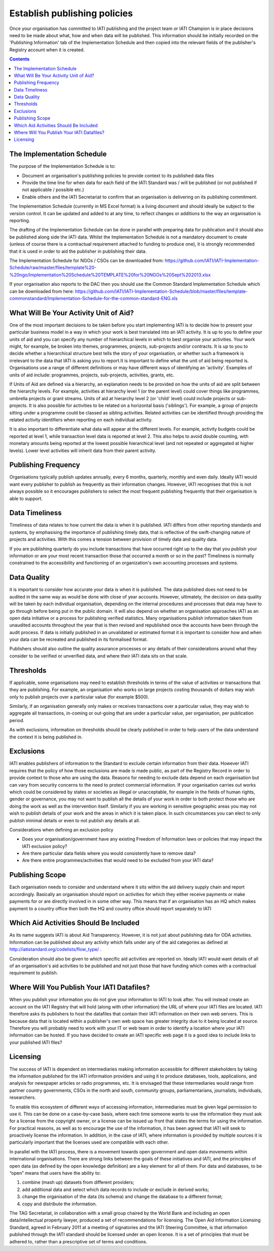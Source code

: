 ﻿Establish publishing policies
^^^^^^^^^^^^^^^^^^^^^^^^^^^^^

Once your organisation has committed to IATI publishing and the project team or IATI Champion is in place decisions need to be made about what, how and when data will be published. 
This information should be initially recorded on the 'Publishing Information' tab of the Implementation Schedule and then copied into the relevant fields of the publisher's Registry account when it is created.

.. contents ::


The Implementation Schedule
===========================

The purpose of the Implementation Schedule is to:

- Document an organisation's publishing policies to provide context to its published data files
- Provide the time line for when data for each field of the IATI Standard was / will be published (or not published if not applicable / possible etc.)
- Enable others and the IATI Secretariat to confirm that an organisation is delivering on its publishing commitment.

The Implementation Schedule (currently in MS Excel format) is a living document and should ideally be subject to the version control. It can be updated and added to at any time, to reflect changes or additions to the way an organisation is reporting. 
 
The drafting of the Implementation Schedule can be done in parallel with preparing data for publication and it should also be published along side the IATI data. Whilst the Implementation Schedule is not a mandatory document to create (unless of course there is a contractual requirement attached to funding to produce one), it is strongly recommended that it is used in order to aid the publisher in publishing their data. 

The Implementation Schedule for NGOs / CSOs can be downloaded from: https://github.com/IATI/IATI-Implementation-Schedule/raw/master/files/template%20-%20ngo/Implementation%20Schedule%20TEMPLATE%20for%20NGOs%20Sept%202013.xlsx

If your organisation also reports to the DAC then you should use the Common Standard Implementation Schedule which can be downloaded from here: https://github.com/IATI/IATI-Implementation-Schedule/blob/master/files/template-commonstandard/Implementation-Schedule-for-the-common-standard-ENG.xls


What Will Be Your Activity Unit of Aid? 
=======================================

One of the most important decisions to be taken before you start implementing IATI is to decide how to present your particular business model in a way in which your work is best translated into an IATI activity. It is up to you to define your units of aid and you can specify any number of hierarchical levels in which to best organise your activities. Your work might, for example, be broken into themes, programmes, projects, sub-projects and/or contracts. It is up to you to decide whether a hierarchical structure best tells the story of your organisation, or whether such a framework is irrelevant to the data that IATI is asking you to report.It is important to define what the unit of aid being reported is. Organisations use a range of different definitions or may have different ways of identifying an 'activity'. Examples of units of aid include: programmes, projects, sub-projects, activities, grants, etc.

If Units of Aid are defined via a hierarchy, an explanation needs to be provided on how the units of aid are split between the hierarchy levels. For example, activities at hierarchy level 1 (or the parent level) could cover things like programmes, umbrella projects or grant streams. Units of aid at hierarchy level 2 (or 'child' level) could include projects or sub-projects. It is also possible for activities to be related on a horizontal basis ('siblings'). For example, a group of projects sitting under a programme could be classed as sibling activities. Related activities can be identified through providing the related activity identifiers when reporting on each individual activity.

It is also important to differentiate what data will appear at the different levels. For example, activity budgets could be reported at level 1, while transaction level data is reported at level 2. This also helps to avoid double counting, with monetary amounts being reported at the lowest possible hierarchical level (and not repeated or aggregated at higher levels). Lower level activities will inherit data from their parent activity.
 
 
 

Publishing Frequency
=====================

Organisations typically publish updates annually, every 6 months, quarterly, monthly and even daily. Ideally IATI would want every publisher to publish as frequently as their information changes. However, IATI recognises that this is not always possible so it encourages publishers to select the most frequent publishing frequently that their organisation is able to support.




Data Timeliness
===============

Timeliness of data relates to how current the data is when it is published. IATI differs from other reporting standards and systems, by emphasising the importance of publishing timely data, that is reflective of the swift-changing nature of projects and activities. With this comes a tension between provision of timely data and quality data.

If you are publishing quarterly do you include transactions that have occurred right up to the day that you publish your information or are your most recent transaction those that occurred a month or so in the past? Timeliness is normally constrained to the accessibility and functioning of an organization's own accounting processes and systems. 




Data Quality
============

it is important to consider how accurate your data is when it is published. The data published does not need to be audited in the same way as would be done with close of year accounts. However, ultimately, the decision on data quality will be taken by each individual organisation, depending on the internal procedures and processes that data may have to go through before being put in the public domain. It will also depend on whether an organisation approaches IATI as an open data initiative or a process for publishing verified statistics. Many organisations publish information taken from unaudited accounts throughout the year that is then revised and republished once the accounts have been through the audit process. If data is initially published in an unvalidated or estimated format it is important to consider how and when your data can be recreated and published in its formalised format.

Publishers should also outline the quality assurance processes or any details of their considerations around what they consider to be verified or unverified data, and where their IATI data sits on that scale.




Thresholds
==========

If applicable, some organisations may need to establish thresholds in terms of the value of activities or transactions that they are publishing. For example, an organisation who works on large projects costing thousands of dollars may wish only to publish projects over a particular value (for example $500).

Similarly, if an organisation generally only makes or receives transactions over a particular value, they may wish to aggregate all transactions, in-coming or out-going that are under a particular value, per organisation, per publication period.

As with exclusions, information on thresholds should be clearly published in order to help users of the data understand the context it is being published in.




Exclusions
==========

IATI enables publishers of information to the Standard to exclude certain information from their data. However IATI requires that the policy of how those exclusions are made is made public, as part of the Registry Record in order to provide context to those who are using the data. Reasons for needing to exclude data depend on each organisation but can vary from security concerns to the need to protect commercial information. If your organisation carries out works which could be considered by states or societies as illegal or unacceptable, for example in the fields of human rights, gender or governance, you may not want to publish all the details of your work in order to both protect those who are doing the work as well as the intervention itself. Similarly if you are working in sensitive geographic areas you may not wish to publish details of your work and the areas in which it is taken place. In such circumstances you can elect to only publish minimal details or even to not publish any details at all.

Considerations when defining an exclusion policy

- Does your organisation/government have any existing Freedom of Information laws or policies that may impact the IATI exclusion policy?
- Are there particular data fields where you would consistently have to remove data?
- Are there entire programmes/activities that would need to be excluded from your IATI data?




Publishing Scope
================

Each organisation needs to consider and understand where it sits within the aid delivery supply chain and report accordingly. Basically an organisation should report on activities for which they either receive payments or make payments for or are directly involved in in some other way. This means that if an organisation has an HQ which makes payment to a country office then both the HQ and country office should report separately to IATI




Which Aid Activities Should Be Included
=======================================

As its name suggests IATI is about Aid Transparency. However, it is not just about publishing data for ODA activities. Information can be published about any activity which falls under any of the aid categories as defined at http://iatistandard.org/codelists/flow_type/ .

Consideration should also be given to which specific aid activities are reported on. Ideally IATI would want details of all of an organisation's aid activities to be published and not just those that have funding which comes with a contractual requirement to publish.




Where Will You Publish Your IATI Datafiles? 
===============================================

When you publish your information you do not give your information to IATI to look after. You will instead create an account on the IATI Registry that will hold (along with other information) the URL of where your IATI files are located. IATI therefore asks its publishers to host the datafiles that contain their IATI information on their own web servers. This is because data that is located within a publisher's own web space has greater integrity due to it being located at source. Therefore you will probably need to work with your IT or web team in order to identify a location where your IATI information can be hosted. If you have decided to create an IATI specific web page it is a good idea to include links to your published IATI files?




Licensing 
=========

The success of IATI is dependent on intermediaries making information accessible for different stakeholders by taking the information published for the IATI information providers and using it to produce databases, tools, applications, and analysis for newspaper articles or radio programmes, etc. It is envisaged that these intermediaries would range from partner country governments, CSOs in the north and south, community groups, parliamentarians, journalists, individuals, researchers.

To enable this ecosystem of different ways of accessing information, intermediaries must be given legal permission to use it. This can be done on a case-by-case basis, where each time someone wants to use the information they must ask for a license from the copyright owner, or a license can be issued up front that states the terms for using the information. For practical reasons, as well as to encourage the use of the information, it has been agreed that IATI will seek to proactively license the information. In addition, in the case of IATI, where information is provided by multiple sources it is particularly important that the licenses used are compatible with each other.

In parallel with the IATI process, there is a movement towards open government and open data movements within international organisations. There are strong links between the goals of these initiatives and IATI, and the principles of open data (as defined by the open knowledge definition) are a key element for all of them. For data and databases, to be “open” means that users have the ability to:

1) combine (mash up) datasets from different providers;
2) add additional data and select which data records to include or exclude in derived works;
3) change the organisation of the data (its schema) and change the database to a different format;
4) copy and distribute the information.

The TAG Secretariat, in collaboration with a small group chaired by the World Bank and including an open data/intellectual property lawyer, produced a set of recommendations for licensing. The Open Aid Information Licensing Standard, agreed in February 2011 at a meeting of signatories and the IATI Steering Committee, is that information published through the IATI standard should be licensed under an open license. It is a set of principles that must be adhered to, rather than a prescriptive set of terms and conditions.

